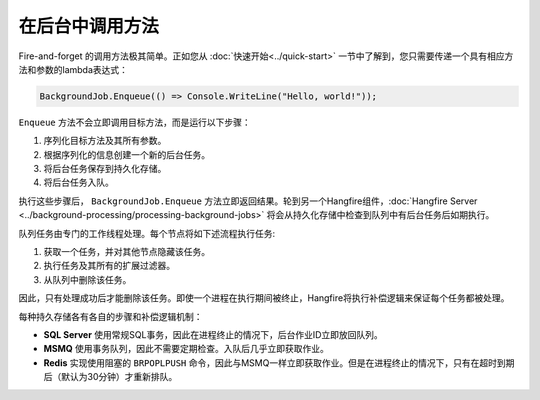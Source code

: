 在后台中调用方法
=============================

Fire-and-forget 的调用方法极其简单。正如您从 :doc:`快速开始<../quick-start>` 一节中了解到，您只需要传递一个具有相应方法和参数的lambda表达式：

.. code-block:: c#

  BackgroundJob.Enqueue(() => Console.WriteLine("Hello, world!"));

``Enqueue`` 方法不会立即调用目标方法，而是运行以下步骤：

1. 序列化目标方法及其所有参数。
2. 根据序列化的信息创建一个新的后台任务。
3. 将后台任务保存到持久化存储。
4. 将后台任务入队。

执行这些步骤后， ``BackgroundJob.Enqueue`` 方法立即返回结果。轮到另一个Hangfire组件，:doc:`Hangfire Server <../background-processing/processing-background-jobs>` 将会从持久化存储中检查到队列中有后台任务后如期执行。

队列任务由专门的工作线程处理。每个节点将如下述流程执行任务:

1. 获取一个任务，并对其他节点隐藏该任务。
2. 执行任务及其所有的扩展过滤器。
3. 从队列中删除该任务。

因此，只有处理成功后才能删除该任务。即使一个进程在执行期间被终止，Hangfire将执行补偿逻辑来保证每个任务都被处理。

每种持久存储各有各自的步骤和补偿逻辑机制：

* **SQL Server** 使用常规SQL事务，因此在进程终止的情况下，后台作业ID立即放回队列。
* **MSMQ** 使用事务队列，因此不需要定期检查。入队后几乎立即获取作业。
* **Redis** 实现使用阻塞的 ``BRPOPLPUSH`` 命令，因此与MSMQ一样立即获取作业。但是在进程终止的情况下，只有在超时到期后（默认为30分钟）才重新排队。
